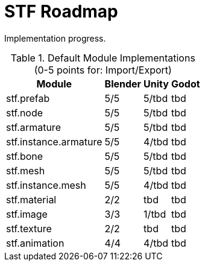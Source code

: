 = STF Roadmap
:hardbreaks-option:

Implementation progress.

.Default Module Implementations (0-5 points for: Import/Export)
[%autowidth, %header,cols=4*]
|===
|Module |Blender |Unity |Godot

|stf.prefab					|5/5	|5/tbd	|tbd
|stf.node					|5/5	|5/tbd	|tbd
|stf.armature				|5/5	|5/tbd	|tbd
|stf.instance.armature	|5/5	|4/tbd	|tbd
|stf.bone					|5/5	|5/tbd	|tbd
|stf.mesh					|5/5	|5/tbd	|tbd
|stf.instance.mesh		|5/5	|4/tbd	|tbd
|stf.material				|2/2	|tbd		|tbd
|stf.image					|3/3	|1/tbd	|tbd
|stf.texture				|2/2	|tbd		|tbd
|stf.animation				|4/4	|4/tbd	|tbd
|===
